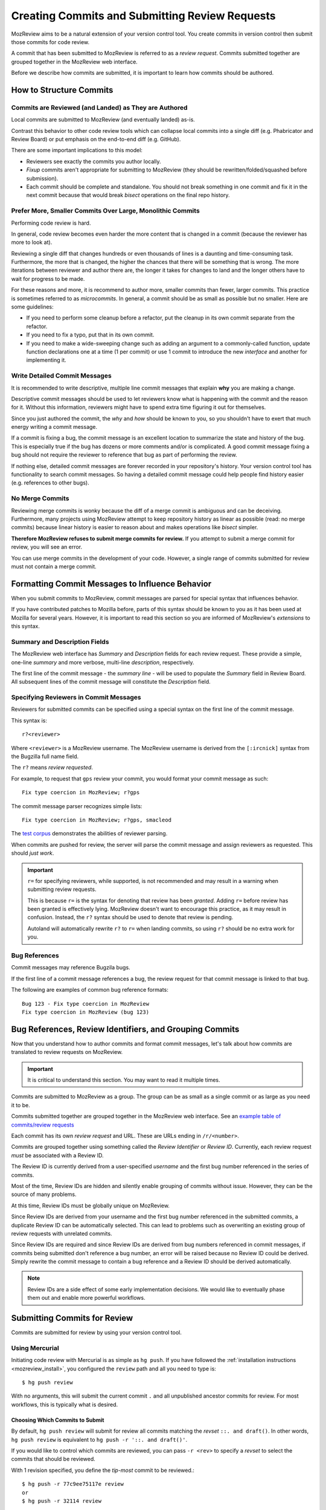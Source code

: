 .. _mozreview_commits:

===============================================
Creating Commits and Submitting Review Requests
===============================================

MozReview aims to be a natural extension of your version control tool.
You create commits in version control then submit those commits for
code review.

A commit that has been submitted to MozReview is referred to as a
*review request*. Commits submitted together are grouped together in
the MozReview web interface.

Before we describe how commits are submitted, it is important to
learn how commits should be authored.

How to Structure Commits
========================

Commits are Reviewed (and Landed) as They are Authored
------------------------------------------------------

Local commits are submitted to MozReview (and eventually landed) as-is.

Contrast this behavior to other code review tools which can collapse
local commits into a single diff (e.g. Phabricator and Review Board)
or put emphasis on the end-to-end diff (e.g. GitHub).

There are some important implications to this model:

* Reviewers see exactly the commits you author locally.
* *Fixup* commits aren't appropriate for submitting to MozReview
  (they should be rewritten/folded/squashed before submission).
* Each commit should be complete and standalone. You should not
  break something in one commit and fix it in the next commit because
  that would break *bisect* operations on the final repo history.

Prefer More, Smaller Commits Over Large, Monolithic Commits
-----------------------------------------------------------

Performing code review is hard.

In general, code review becomes even harder the more content that is
changed in a commit (because the reviewer has more to look at).

Reviewing a single diff that changes hundreds or even thousands of
lines is a daunting and time-consuming task. Furthermore, the more that
is changed, the higher the chances that there will be something that
is wrong. The more iterations between reviewer and author there are,
the longer it takes for changes to land and the longer others have to
wait for progress to be made.

For these reasons and more, it is recommend to author more, smaller
commits than fewer, larger commits. This practice is sometimes referred
to as *microcommits*. In general, a commit should be as small as
possible but no smaller. Here are some guidelines:

* If you need to perform some cleanup before a refactor, put the cleanup
  in its own commit separate from the refactor.
* If you need to fix a typo, put that in its own commit.
* If you need to make a wide-sweeping change such as adding an
  argument to a commonly-called function, update function declarations
  one at a time (1 per commit) or use 1 commit to introduce the new
  *interface* and another for implementing it.

Write Detailed Commit Messages
------------------------------

It is recommended to write descriptive, multiple line commit
messages that explain **why** you are making a change.

Descriptive commit messages should be used to let reviewers
know what is happening with the commit and the reason for it.
Without this information, reviewers might have to spend extra time
figuring it out for themselves.

Since you just authored the commit, the *why* and *how* should be
known to you, so you shouldn't have to exert that much energy writing
a commit message.

If a commit is fixing a bug, the commit message is an excellent
location to summarize the state and history of the bug. This is
especially true if the bug has dozens or more comments and/or is
complicated. A good commit message fixing a bug should not require
the reviewer to reference that bug as part of performing the review.

If nothing else, detailed commit messages are forever recorded in
your repository's history. Your version control tool has functionality
to search commit messages. So having a detailed commit message could
help people find history easier (e.g. references to other bugs).

No Merge Commits
----------------

Reviewing merge commits is wonky because the diff of a merge commit
is ambiguous and can be deceiving. Furthermore, many projects using
MozReview attempt to keep repository history as linear as possible
(read: no merge commits) because linear history is easier to reason
about and makes operations like *bisect* simpler.

**Therefore MozReview refuses to submit merge commits for review.**
If you attempt to submit a merge commit for review, you will see an
error.

You can use merge commits in the development of your code. However,
a single range of commits submitted for review must not contain a
merge commit.

Formatting Commit Messages to Influence Behavior
================================================

When you submit commits to MozReview, commit messages are parsed
for special syntax that influences behavior.

If you have contributed patches to Mozilla before, parts of this
syntax should be known to you as it has been used at Mozilla for
several years. However, it is important to read this section so you
are informed of MozReview's *extensions* to this syntax.

Summary and Description Fields
------------------------------

The MozReview web interface has *Summary* and *Description* fields
for each review request. These provide a simple, one-line *summary*
and more verbose, multi-line *description*, respectively.

The first line of the commit message - the *summary line* - will be
used to populate the *Summary* field in Review Board. All subsequent
lines of the commit message will constitute the *Description* field.

Specifying Reviewers in Commit Messages
---------------------------------------

Reviewers for submitted commits can be specified using a special
syntax on the first line of the commit message.

This syntax is::

   r?<reviewer>

Where ``<reviewer>`` is a MozReview username. The MozReview username
is derived from the ``[:ircnick]`` syntax from the Bugzilla full
name field.

The ``r?`` means *review requested*.

For example, to request that ``gps`` review your commit, you would
format your commit message as such::

   Fix type coercion in MozReview; r?gps

The commit message parser recognizes simple lists::

   Fix type coercion in MozReview; r?gps, smacleod

The `test corpus <https://dxr.mozilla.org/hgcustom_version-control-tools/source/pylib/mozautomation/tests/test_commitparser.py>`_
demonstrates the abilities of reviewer parsing.

When commits are pushed for review, the server will parse the commit
message and assign reviewers as requested. This should *just work*.

.. important::

   ``r=`` for specifying reviewers, while supported, is not recommended
   and may result in a warning when submitting review requests.

   This is because ``r=`` is the syntax for denoting that review has
   been *granted*. Adding ``r=`` before review has been granted is
   effectively lying. MozReview doesn't want to encourage this practice,
   as it may result in confusion. Instead, the ``r?`` syntax should be
   used to denote that review is pending.

   Autoland will automatically rewrite ``r?`` to ``r=`` when landing
   commits, so using ``r?`` should be no extra work for you.

Bug References
--------------

Commit messages may reference Bugzila bugs.

If the first line of a commit message references a bug, the review
request for that commit message is linked to that bug.

The following are examples of common bug reference formats::

   Bug 123 - Fix type coercion in MozReview
   Fix type coercion in MozReview (bug 123)

Bug References, Review Identifiers, and Grouping Commits
========================================================

Now that you understand how to author commits and format commit
messages, let's talk about how commits are translated to review requests
on MozReview.

.. important::

   It is critical to understand this section. You may want to read
   it multiple times.

Commits are submitted to MozReview as a group. The group can be as
small as a single commit or as large as you need it to be.

Commits submitted together are grouped together in the MozReview
web interface. See an
`example table of commits/review requests <https://reviewboard.mozilla.org/r/28807/>`_

Each commit has its own *review request* and URL. These are URLs
ending in ``/r/<number>``.

Commits are grouped together using something called the *Review
Identifier* or *Review ID*. Currently, each review request *must*
be associated with a Review ID.

The Review ID is currently derived from a user-specified *username*
and the first bug number referenced in the series of commits.

Most of the time, Review IDs are hidden and silently enable grouping
of commits without issue. However, they can be the source of many
problems.

At this time, Review IDs must be globally unique on MozReview.

Since Review IDs are derived from your username and the first bug
number referenced in the submitted commits, a duplicate Review ID
can be automatically selected. This can lead to problems such as
overwriting an existing group of review requests with unrelated
commits.

Since Review IDs are required and since Review IDs are derived from
bug numbers referenced in commit messages, if commits being submitted
don't reference a bug number, an error will be raised because no
Review ID could be derived. Simply rewrite the commit message to
contain a bug reference and a Review ID should be derived automatically.

.. note::

   Review IDs are a side effect of some early implementation decisions.
   We would like to eventually phase them out and enable more powerful
   workflows.

Submitting Commits for Review
=============================

Commits are submitted for review by using your version control tool.

Using Mercurial
---------------

Initiating code review with Mercurial is as simple as ``hg push``.
If you have followed the :ref:`installation instructions <mozreview_install>`,
you configured the ``review`` path and all you need to type is::

   $ hg push review

With no arguments, this will submit the current commit ``.`` and all
unpublished ancestor commits for review. For most workflows, this is
typically what is desired.

Choosing Which Commits to Submit
^^^^^^^^^^^^^^^^^^^^^^^^^^^^^^^^

By default, ``hg push review`` will submit for review all commits
matching the *revset* ``::. and draft()``. In other words,
``hg push review`` is equivalent to ``hg push -r '::. and draft()'``.

If you would like to control which commits are reviewed, you can pass ``-r
<rev>`` to specify a *revset* to select the commits that should be
reviewed.

With 1 revision specified, you define the *tip-most* commit to be reviewed.::

  $ hg push -r 77c9ee75117e review
  or
  $ hg push -r 32114 review

In this form, the specified commit and all of its *draft* ancestors will
be added to MozReview.

With 2 revisions or a revset that evaluates to multiple revisions, you
define both the *base* and *tip* commits to review.::

  $ hg push -r 84e8a1584aad::b55f2b9937c7 review
  or
  $ hg push -r 520::524 review

.. hint::

   The 2 revision form is useful if you have multiple, distinct review series
   building on top of each other. You have a commit relying on changes made by
   an earlier one but you want to keep the reviews separate.

   The default selection of all non-public ancestors would include the parent
   commit(s) in addition to the ones you wanted. Specifying an explicit
   base revision will keep your intentions clear and prevent multiple
   series from interfering with each other.

For the special case where you only want to review a single changeset,
the ``-c`` argument can be used to specify a single changeset to review.::

  $ hg push -c b55f2b9937c7 review

.. tip::

   You only need to specify ``-c`` to *cherry-pick* a commit out of a
   larger series of *draft* changesets.

Using Git
---------

Initiating code review with Git requires the ``git mozreview`` command.
See its :ref:`installation instructions <mozreview_install_git>`.

Once you have your local Git repo configured to use MozReview, submitting
to MozReview is performed via::

   $ git mozreview push

This command behaves almost exactly the same as the equivalent Mercurial
command.

Choosing Which Commits to Submit
^^^^^^^^^^^^^^^^^^^^^^^^^^^^^^^^

By default, ``git mozreview push`` will submit for review ``HEAD`` and
all its ancestors not existing on any known remote ref.

To control which commits are submitted for review, specify a commit-ish
or revision range (e.g. ``HEAD~2..HEAD`` or ``7accd95..6834f7e``) of commits
to review as an additional command argument. e.g.::

   $ git mozreview push HEAD~2..HEAD

If a single commit is specified, a single commit will be submitted for review.
If a range is specified, the behavior is the same as selecting commits via
``git log`` or ``git rev-list``. See the Git help/man pages for more.

Publishing Review Requests
==========================

The output of your command to submit commits to MozReview should look
something like the following::

    pushing to review
    searching for appropriate review repository
    redirecting push to ssh://reviewboard-hg.mozilla.org/version-control-tools
    searching for changes
    remote: adding changesets
    remote: adding manifests
    remote: adding file changes
    remote: added 3 changesets with 1 changes to 14 files (+1 heads)
    remote: recorded push in pushlog
    submitting 3 changesets for review

    changeset:  6716:2aa6647caff6
    summary:    testing: install git-cinnabar in testing environment; r=smacleod
    review:     https://reviewboard.mozilla.org/r/31127 (draft)

    changeset:  6717:5d16eb8f4544
    summary:    reviewboard: allow fake ids file path to be passed in; r=dminor
    review:     https://reviewboard.mozilla.org/r/31859 (draft)

    changeset:  6739:6a236cefb4ad
    summary:    git-mozreview: git command for interacting with MozReview (bug 1153053); r?glandium, dminor, smacleod
    review:     https://reviewboard.mozilla.org/r/6863 (draft)

    review id:  bz://1153053/gps
    review url: https://reviewboard.mozilla.org/r/6861 (draft)

    publish these review requests now (Yn)?  y
    (published review request 6861)

The last part of this output contains a list of commits that have been
submitted for review.

``(draft)`` indicates that the MozReview review requests are in a *draft*
state. (The opposite of *draft* is *published*.) Changes in a draft state
are only visible to the person who made them.

By default, most changes in MozReview go into a draft state and must be
explicitly published. This gives the author the opportunity to verify
everything is fine before letting others see the changes. Perhaps you
accidentally submitted something you didn't want to submit. As long as
that submission stayed in the draft state, nobody saw the mistake and
nobody was confused except you. You can simply submit again overwriting
the old, wrong drafts with the new, correct ones.

Review requests can be published from the URLs printed. Unless you are
submitting a complicated update to an existing group of commits, you
are probably fine just telling the interactive prompt that you would
like to publish from the command line.

Once review requests are published, others can see them! If you have
requested review from someone, they would have received an e-mail
notification that they have a pending review request. It's now time
for you to sit back and wait for their review!

Submitting Updated Commits for Review
=====================================

Nobody is perfect. Reviewers will inevitably say you need to change
something in your code and re-submit the review request. How should
you do this?

The process for updating review requests with new commits is exactly
the same as submitting new commits. If all goes according to plan,
your rewritten commits map up to their previous versions and the
reviewer sees the new diffs!

Understanding How Commits are Mapped to Review Requests
-------------------------------------------------------

A review request in MozReview tracks the evolution of a single logical
commit in version control. For example, say you have 3 commits:

1. Implement foo
2. Implement bar
3. Implement baz

The first time you submit this series of 3 commits for review, MozReview
will allocate 3 review requests, 1 for each commit. Let's give them
review request numbers 11, 12, and 13.

The reviewer looks at these commits and tells you (for whatever
reason) to implement *bar* before *foo*. So, you perform some local
history rewriting and reorder commits 1 & 2. Our commits now look like:

1. Implement bar
2. Implement foo
3. Implement baz

Distributed version control tools (except Mercurial with changeset
evolution - more on this later) don't really track logical commits -
they track content. In reality, commits are represented as SHA-1
hashes of their content. In effect, commit identifiers are random.
This means that tracking the same logical commit (e.g. *Implement foo*)
through history rewriting is a non-exact science. It must be based on
heuristics (such as commit message or diff similarity) or some other
tracking mechanism.

This can be problematic for MozReview because it is important for the
same logical commit to consistently get mapped to the same review
request. If this doesn't work, a review request could shift its focus
to completely different commits during its lifetime!

MozReview has a mechanism for mapping incoming commits to existing review
requests. It looks something like the following:

1. Obtain all review requests currently associated with the group of commits
   being altered.
2. Map exact commit SHA-1 matches to existing review requests (i.e. if
   the commit didn't change and a review request is already on file, use it)
3. Map commits using Mercurial's obsolescence data. If a Mercurial client
   says it rewrote commit ``X`` to ``Y`` and a review request for ``X``
   exists, map ``Y`` to that existing review request.
4. Map commits according to matching ``MozReview-Commit-ID`` annotations.
   The Mercurial and Git MozReview clients automatically add unique
   *commit ID* annotations to commit messages. If an incoming commit has the
   same *commit ID* as an existing review request, use that review request.
5. Recycle existing review requests or create new review requests as needed.

In most scenarios, the commit mapping mechanism should *just work*. If
you find a scenario where commits are being mapped to incorrect
review requests, please file a bug.
